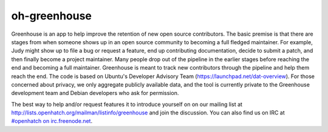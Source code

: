 oh-greenhouse
=============

Greenhouse is an app to help improve the retention of new open source contributors. The basic premise is that 
there are stages from when someone shows up in an open source community to becoming a full fledged maintainer. 
For example, Judy might show up to file a bug or request a feature, end up contributing documentation, decide to 
submit a patch, and then finally become a project maintainer. Many people drop out of the pipeline in the earlier 
stages before reaching the end and becoming a full maintainer. Greenhouse is meant to track new contributors 
through the pipeline and help them reach the end. The code is based on Ubuntu's Developer Advisory Team 
(https://launchpad.net/dat-overview). For those concerned about privacy, we only aggregate publicly available data, 
and the tool is currently private to the Greenhouse development team and Debian developers who ask for permission. 

The best way to help and/or request features it to introduce yourself on on our mailing list at 
http://lists.openhatch.org/mailman/listinfo/greenhouse and join the discussion. You can also find us on IRC at `#openhatch on irc.freenode.net <http://webchat.freenode.net/?channels=openhatch>`_.
